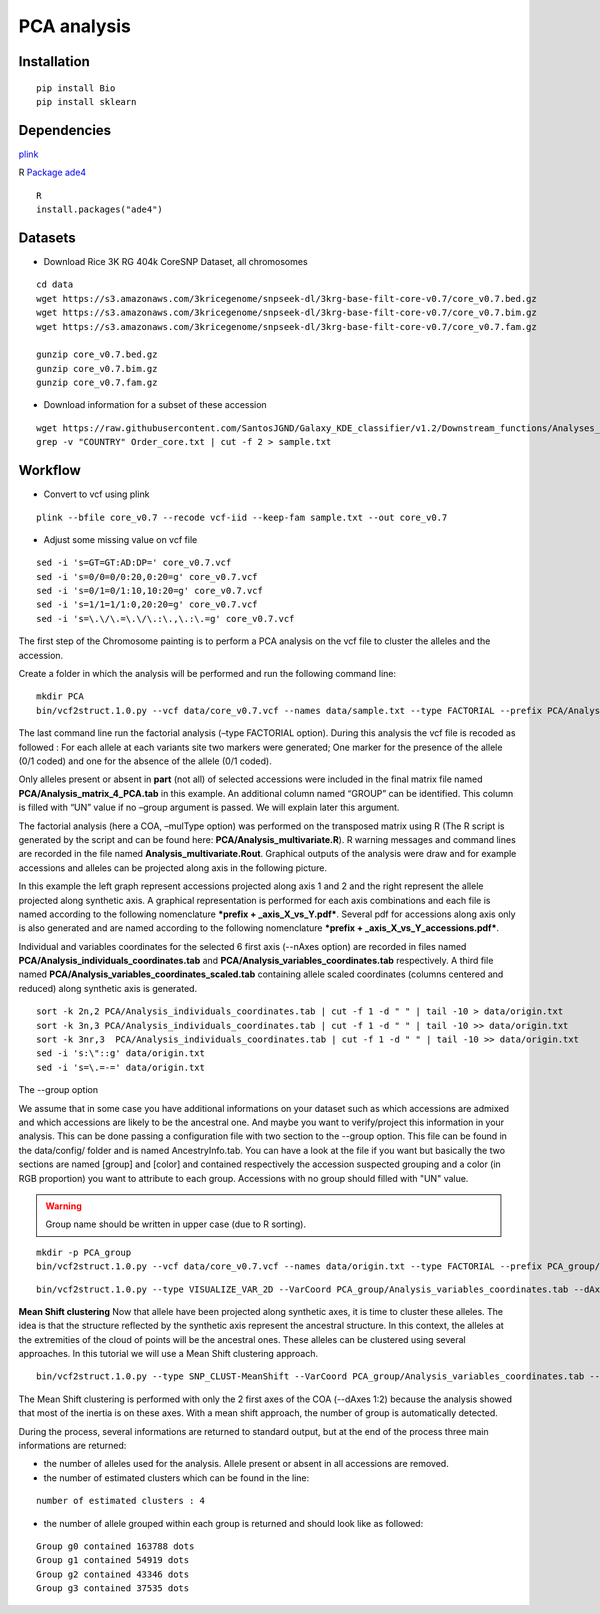 PCA analysis
============

Installation
~~~~~~~~~~~~

::

   pip install Bio
   pip install sklearn

Dependencies
~~~~~~~~~~~~

`plink <https://www.cog-genomics.org/plink/>`__

R
`Package ade4 <http://pbil.univ-lyon1.fr/ade4/home.php?lang=eng>`__

::

   R
   install.packages("ade4")


Datasets
~~~~~~~~

- Download Rice 3K RG 404k CoreSNP Dataset, all chromosomes

::

   cd data
   wget https://s3.amazonaws.com/3kricegenome/snpseek-dl/3krg-base-filt-core-v0.7/core_v0.7.bed.gz
   wget https://s3.amazonaws.com/3kricegenome/snpseek-dl/3krg-base-filt-core-v0.7/core_v0.7.bim.gz
   wget https://s3.amazonaws.com/3kricegenome/snpseek-dl/3krg-base-filt-core-v0.7/core_v0.7.fam.gz

   gunzip core_v0.7.bed.gz
   gunzip core_v0.7.bim.gz
   gunzip core_v0.7.fam.gz

- Download information for a subset of these accession

::

   wget https://raw.githubusercontent.com/SantosJGND/Galaxy_KDE_classifier/v1.2/Downstream_functions/Analyses_Jsubtrop_self_KDE/Order_core.txt
   grep -v "COUNTRY" Order_core.txt | cut -f 2 > sample.txt

Workflow
~~~~~~~~

- Convert to vcf using plink

::

   plink --bfile core_v0.7 --recode vcf-iid --keep-fam sample.txt --out core_v0.7

- Adjust some missing value on vcf file

::

   sed -i 's=GT=GT:AD:DP=' core_v0.7.vcf
   sed -i 's=0/0=0/0:20,0:20=g' core_v0.7.vcf
   sed -i 's=0/1=0/1:10,10:20=g' core_v0.7.vcf
   sed -i 's=1/1=1/1:0,20:20=g' core_v0.7.vcf
   sed -i 's=\.\/\.=\.\/\.:\.,\.:\.=g' core_v0.7.vcf

The first step of the Chromosome painting is to perform a PCA analysis on the vcf file to cluster the alleles and the accession.

Create a folder in which the analysis will be performed and run the following command line:

::

   mkdir PCA
   bin/vcf2struct.1.0.py --vcf data/core_v0.7.vcf --names data/sample.txt --type FACTORIAL --prefix PCA/Analysis --nAxes 6 --mulType coa

The last command line run the factorial analysis (–type FACTORIAL option).
During this analysis the vcf file is recoded as followed :
For each allele at each variants site two markers were generated; One marker
for the presence of the allele (0/1 coded) and one for the absence of
the allele (0/1 coded).


.. image:: _images/Vcf2struct_Fig3.png

Only alleles present or absent in **part** (not all) of selected
accessions were included in the final matrix file named
**PCA/Analysis_matrix_4_PCA.tab** in this example. An
additional column named “GROUP” can be identified. This column is filled
with “UN” value if no –group argument is passed. We will explain later
this argument.

The factorial analysis (here a COA, –mulType option) was performed on
the transposed matrix using R (The R script is generated by the script
and can be found here: **PCA/Analysis_multivariate.R**). R
warning messages and command lines are recorded in the file named
**Analysis_multivariate.Rout**. Graphical outputs of the analysis
were draw and for example accessions and alleles can be projected along
axis in the following picture.

.. image:: _images/PCA1.png

In this example the left graph represent accessions projected along
axis 1 and 2 and the right represent the allele projected along
synthetic axis. A graphical representation is performed for each axis
combinations and each file is named according to the following
nomenclature ***prefix + _axis_X_vs_Y.pdf***. Several pdf for
accessions along axis only is also generated and are named according to
the following nomenclature ***prefix + _axis_X_vs_Y_accessions.pdf***.

Individual and variables coordinates for the selected 6 first axis
(--nAxes option) are recorded in files named
**PCA/Analysis_individuals_coordinates.tab** and
**PCA/Analysis_variables_coordinates.tab** respectively.
A third file named
**PCA/Analysis_variables_coordinates_scaled.tab**
containing allele scaled coordinates (columns centered and reduced)
along synthetic axis is generated.

::

   sort -k 2n,2 PCA/Analysis_individuals_coordinates.tab | cut -f 1 -d " " | tail -10 > data/origin.txt
   sort -k 3n,3 PCA/Analysis_individuals_coordinates.tab | cut -f 1 -d " " | tail -10 >> data/origin.txt
   sort -k 3nr,3  PCA/Analysis_individuals_coordinates.tab | cut -f 1 -d " " | tail -10 >> data/origin.txt
   sed -i 's:\"::g' data/origin.txt
   sed -i 's=\.=-=' data/origin.txt



The --group option

We assume that in some case you have additional informations on your dataset such as which accessions are admixed and which accessions are likely to be the ancestral one. And maybe you want to verify/project this information in your analysis. This can be done passing a configuration file with two section to the --group option. This file can be found in the data/config/ folder and is named AncestryInfo.tab. You can have a look at the file if you want but basically the two sections are named [group] and [color] and contained respectively the accession suspected grouping and a color (in RGB proportion) you want to attribute to each group. Accessions with no group should filled with "UN" value.

.. warning:: Group name should be written in upper case (due to R sorting).

::

   mkdir -p PCA_group
   bin/vcf2struct.1.0.py --vcf data/core_v0.7.vcf --names data/origin.txt --type FACTORIAL --prefix PCA_group/Analysis --nAxes 6 --mulType coa

::

   bin/vcf2struct.1.0.py --type VISUALIZE_VAR_2D --VarCoord PCA_group/Analysis_variables_coordinates.tab --dAxes 1:2 --mat PCA_group/Analysis_kMean_allele.tab --group PCA_group/Analysis_group_color.tab --prefix PCA_group/AlleleGrouping

.. image:: _images/AlleleGrouping_axis1_vs_axis2.png

**Mean Shift clustering**
Now that allele have been projected along synthetic axes, it is time to cluster these alleles. The idea is that the structure reflected by the synthetic axis represent the ancestral structure. In this context, the alleles at the extremities of the cloud of points will be the ancestral ones. These alleles can be clustered using several approaches. In this tutorial we will use a Mean Shift clustering approach.

::

   bin/vcf2struct.1.0.py --type SNP_CLUST-MeanShift --VarCoord PCA_group/Analysis_variables_coordinates.tab --dAxes 1:2 --mat PCA_group/Analysis_matrix_4_PCA.tab --thread 8 --prefix PCA_group/Analysis --quantile 0.15

The Mean Shift clustering is performed with only the 2 first axes of the COA (--dAxes 1:2) because the analysis showed that most of the inertia is on these axes. With a mean shift approach, the number of group is automatically detected.

During the process, several informations are returned to standard output, but at the end of the process three main informations are returned:

- the number of alleles used for the analysis. Allele present or absent in all accessions are removed.

- the number of estimated clusters which can be found in the line:

::

   number of estimated clusters : 4

- the number of allele grouped within each group is returned and should look like as followed:

::

   Group g0 contained 163788 dots
   Group g1 contained 54919 dots
   Group g2 contained 43346 dots
   Group g3 contained 37535 dots
